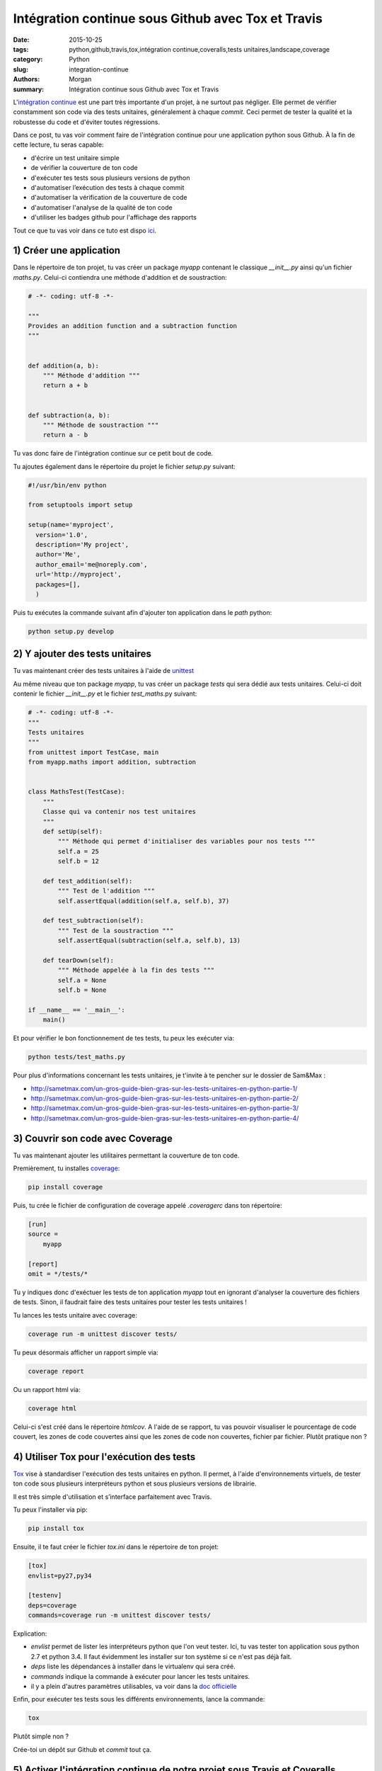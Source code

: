 Intégration continue sous Github avec Tox et Travis
###################################################

:date: 2015-10-25
:tags: python,github,travis,tox,intégration continue,coveralls,tests unitaires,landscape,coverage
:category: Python
:slug: integration-continue
:authors: Morgan
:summary: Intégration continue sous Github avec Tox et Travis

.. image:: https://travis-ci.com/img/travis-mascot-200px.png
    :alt: Travis
    :align: right

L'`intégration continue <https://fr.wikipedia.org/wiki/Int%C3%A9gration_continue>`_
est une part très importante d'un projet, à ne surtout pas négliger.
Elle permet de vérifier constamment son code via des tests unitaires,
généralement à chaque *commit*. Ceci permet de tester la qualité et la robustesse
du code et d'éviter toutes régressions.

Dans ce post, tu vas voir comment faire de l'intégration continue pour une application
python sous Github. À la fin de cette lecture, tu seras capable:

* d'écrire un test unitaire simple
* de vérifier la couverture de ton code
* d'exécuter tes tests sous plusieurs versions de python
* d'automatiser l’exécution des tests à chaque commit
* d'automatiser la vérification de la couverture de code
* d'automatiser l'analyse de la qualité de ton code
* d'utiliser les badges github pour l'affichage des rapports

Tout ce que tu vas voir dans ce tuto est dispo `ici <https://github.com/dotmobo/demo-integration-continue>`_.


1) Créer une application
------------------------

Dans le répertoire de ton projet, tu vas créer un package *myapp* contenant le
classique *__init__.py* ainsi qu'un fichier *maths.py*.
Celui-ci contiendra une méthode d'addition et de soustraction:

.. code-block:: python

    # -*- coding: utf-8 -*-

    """
    Provides an addition function and a subtraction function
    """


    def addition(a, b):
        """ Méthode d'addition """
        return a + b


    def subtraction(a, b):
        """ Méthode de soustraction """
        return a - b


Tu vas donc faire de l'intégration continue sur ce petit bout de code.

Tu ajoutes également dans le répertoire du projet le fichier *setup.py* suivant:

.. code-block:: python

    #!/usr/bin/env python

    from setuptools import setup

    setup(name='myproject',
      version='1.0',
      description='My project',
      author='Me',
      author_email='me@noreply.com',
      url='http://myproject',
      packages=[],
      )

Puis tu exécutes la commande suivant afin d'ajouter ton application dans le *path*
python:

.. code-block:: python

    python setup.py develop


2) Y ajouter des tests unitaires
--------------------------------

Tu vas maintenant créer des tests unitaires à l'aide de
`unittest <https://docs.python.org/3/library/unittest.html>`_

Au même niveau que ton package *myapp*, tu vas créer un package *tests* qui sera
dédié aux tests unitaires. Celui-ci doit contenir le fichier *__init__.py* et le
fichier *test_maths*.py suivant:

.. code-block:: python


    # -*- coding: utf-8 -*-
    """
    Tests unitaires
    """
    from unittest import TestCase, main
    from myapp.maths import addition, subtraction


    class MathsTest(TestCase):
        """
        Classe qui va contenir nos test unitaires
        """
        def setUp(self):
            """ Méthode qui permet d'initialiser des variables pour nos tests """
            self.a = 25
            self.b = 12

        def test_addition(self):
            """ Test de l'addition """
            self.assertEqual(addition(self.a, self.b), 37)

        def test_subtraction(self):
            """ Test de la soustraction """
            self.assertEqual(subtraction(self.a, self.b), 13)

        def tearDown(self):
            """ Méthode appelée à la fin des tests """
            self.a = None
            self.b = None

    if __name__ == '__main__':
        main()

Et pour vérifier le bon fonctionnement de tes tests, tu peux les exécuter via:

.. code-block:: bash

    python tests/test_maths.py

Pour plus d'informations concernant les tests unitaires, je t'invite à te pencher
sur le dossier de Sam&Max :

* http://sametmax.com/un-gros-guide-bien-gras-sur-les-tests-unitaires-en-python-partie-1/
* http://sametmax.com/un-gros-guide-bien-gras-sur-les-tests-unitaires-en-python-partie-2/
* http://sametmax.com/un-gros-guide-bien-gras-sur-les-tests-unitaires-en-python-partie-3/
* http://sametmax.com/un-gros-guide-bien-gras-sur-les-tests-unitaires-en-python-partie-4/


3) Couvrir son code avec Coverage
---------------------------------

Tu vas maintenant ajouter les utilitaires permettant la couverture de ton code.

Premièrement, tu installes `coverage <https://bitbucket.org/ned/coveragepy>`_:

.. code-block:: bash

    pip install coverage

Puis, tu crée le fichier de configuration de coverage appelé *.coveragerc*
dans ton répertoire:

.. code-block:: bash

    [run]
    source =
        myapp

    [report]
    omit = */tests/*

Tu y indiques donc d'exéctuer les tests de ton application *myapp* tout en
ignorant d'analyser la couverture des fichiers de tests.
Sinon, il faudrait faire des tests unitaires pour tester les tests unitaires !

Tu lances les tests unitaire avec coverage:

.. code-block:: bash

    coverage run -m unittest discover tests/

Tu peux désormais afficher un rapport simple via:

.. code-block:: bash

    coverage report

Ou un rapport html via:

.. code-block:: bash

    coverage html

Celui-ci s'est créé dans le répertoire *htmlcov*. A l'aide de se rapport, tu
vas pouvoir visualiser le pourcentage de code couvert, les zones de code couvertes
ainsi que les zones de code non couvertes, fichier par fichier. Plutôt pratique non ?

4) Utiliser Tox pour l'exécution des tests
------------------------------------------

`Tox <https://testrun.org/tox/latest/>`_ vise à standardiser l'exécution des tests
unitaires en python. Il permet, à l'aide d'environnements virtuels, de tester ton
code sous plusieurs interpréteurs python et sous plusieurs versions de librairie.

Il est très simple d'utilisation et s’interface parfaitement avec Travis.

Tu peux l'installer via pip:

.. code-block:: bash

    pip install tox

Ensuite, il te faut créer le fichier *tox.ini* dans le répertoire de ton projet:

.. code-block:: python

    [tox]
    envlist=py27,py34

    [testenv]
    deps=coverage
    commands=coverage run -m unittest discover tests/

Explication:

* *envlist* permet de lister les interpréteurs python que l'on veut tester. Ici,
  tu vas tester ton application sous python 2.7 et python 3.4. Il faut évidemment
  les installer sur ton système si ce n'est pas déjà fait.
* *deps* liste les dépendances à installer dans le virtualenv qui sera créé.
* *commands* indique la commande à exécuter pour lancer les tests unitaires.
* il y a plein d'autres paramètres utilisables, va voir dans la
  `doc officielle <https://testrun.org/tox/latest/example/basic.html>`_

Enfin, pour exécuter tes tests sous les différents environnements, lance la
commande:

.. code-block:: bash

    tox

Plutôt simple non ?

Crée-toi un dépôt sur Github et *commit* tout ça.

5) Activer l'intégration continue de notre projet sous Travis et Coveralls
--------------------------------------------------------------------------

`Travis <https://travis-ci.org/>`_ est un outil d'intégration continue, à la
manière de `Jenkins <https://jenkins-ci.org/>`_. C'est lui qui va exécuter tes
tests unitaires à chaque *commit*, et qui va t'envoyer un mail si un problème a
été rencontré.

Tu peux t'y connecter via ton compte Github et y ajouter ton dépôt git via le bouton *+*.

Au préalable, il faut créer un fichier *.travis.yml* dans le répertoire de ton projet:

.. code-block:: yaml

    language: python
    python: "2.7"
    env:
    - TOX_ENV=py27
    - TOX_ENV=py34
    install:
    - pip install tox
    script: tox -e $TOX_ENV
    after_success:
    - pip install coveralls
    - coveralls

On y indique les environnements de tox à tester et le script tox à exécuter.

Tu peux maintenant *commiter* tout ça sur ton dépôt Github, et te rendre sur le site
de travis pour visualiser les rapports d'exécution de tes tests!

*"Attends un peu, c'est quoi la partie qui est dans le after_success, coveralls?"*

Bien vu! `Coveralls <https://coveralls.io/>`_ est un outil qui permet de tester
la couverture de code à chaque *commit*.

Connecte-toi sur leur plate-forme via ton compte Github et active ton dépôt git via le bouton
*add repos*.

Tu vas ainsi pouvoir voir l'évolution de la couverture de code et analyser les rapports proposés.


6) Inspecter la qualité du code avec Landscape.io
-------------------------------------------------

Landscape.io est une plate-forme qui va inspecter la qualité de ton code à chaque *commit*.
Celle-ci est gratuite pour les projets open-source disponibles sur Github.

Elle se base sur `flake8 <https://flake8.readthedocs.org/en/2.4.1/>`_ comme outil
d'inspection de code.

Connecte-toi sur la plate-forme avec ton compte Github et ajoutes-y ton dépôt git
via *Add repository*.

Tu devras peut-être refaire un *commit* pour activer le bazar.


7) Ajouter des badges sur github
--------------------------------

Tu va pouvoir te créer un fichier README.rst et y ajouter les badges travis,
coveralls et landscape. Tu peux trouver ces badges sous différents formats, notamment en
restructuredText, dans la configuration de ton projet sur ces 3 plate-forme.

Exemple:

.. code-block:: yaml

    demo-integration-continue
    -------------------------

    Application de démo d'intégration continue sous github

    .. image:: https://travis-ci.org/dotmobo/demo-integration-continue.svg
        :target: https://travis-ci.org/dotmobo/demo-integration-continue

    .. image:: https://coveralls.io/repos/dotmobo/demo-integration-continue/badge.svg?branch=master&service=github
        :target: https://coveralls.io/github/dotmobo/demo-integration-continue?branch=master

    .. image:: https://landscape.io/github/dotmobo/demo-integration-continue/master/landscape.svg?style=flat
        :target: https://landscape.io/github/dotmobo/demo-integration-continue/master
        :alt: Code Health

*Commit* et rend-toi sur ton dépôt github pour voir le résultat!
